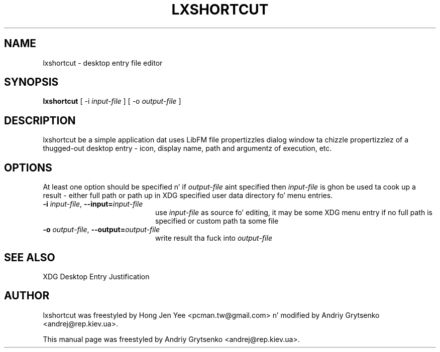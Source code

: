 .\" -*-nroff-*-
.TH LXSHORTCUT 1 "August 2013" "libfm 1.2.3" "lxshortcut manual"
.SH NAME
lxshortcut \- desktop entry file editor
.SH SYNOPSIS
.B lxshortcut
[ \-i
.I input-file
] [ \-o
.I output-file
]
.SH DESCRIPTION
lxshortcut be a simple application dat uses LibFM file propertizzles dialog
window ta chizzle propertizzlez of a thugged-out desktop entry - icon, display name, path
and argumentz of execution, etc.
.SH OPTIONS
At least one option should be specified n' if \fIoutput-file\fP aint
specified then \fIinput-file\fP is ghon be used ta cook up a result - either
full path or path up in XDG specified user data directory fo' menu entries.
.TP 20
.BI \-i " input-file" "\fR,\fP \-\^\-input=" input-file
use \fIinput-file\fP as source fo' editing, it may be some XDG menu entry
if no full path is specified or custom path ta some file
.TP
.BI \-o " output-file" "\fR,\fP \-\^\-output=" output-file
write result tha fuck into \fIoutput-file\fP
.SH SEE ALSO
XDG Desktop Entry Justification
.SH AUTHOR
lxshortcut was freestyled by Hong Jen Yee <pcman.tw@gmail.com> n' modified
by Andriy Grytsenko <andrej@rep.kiev.ua>.
.PP
This manual page was freestyled by Andriy Grytsenko <andrej@rep.kiev.ua>.

